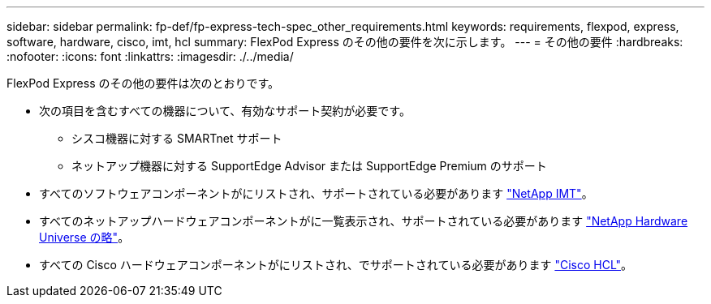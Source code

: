 ---
sidebar: sidebar 
permalink: fp-def/fp-express-tech-spec_other_requirements.html 
keywords: requirements, flexpod, express, software, hardware, cisco, imt, hcl 
summary: FlexPod Express のその他の要件を次に示します。 
---
= その他の要件
:hardbreaks:
:nofooter: 
:icons: font
:linkattrs: 
:imagesdir: ./../media/


FlexPod Express のその他の要件は次のとおりです。

* 次の項目を含むすべての機器について、有効なサポート契約が必要です。
+
** シスコ機器に対する SMARTnet サポート
** ネットアップ機器に対する SupportEdge Advisor または SupportEdge Premium のサポート


* すべてのソフトウェアコンポーネントがにリストされ、サポートされている必要があります http://support.netapp.com/matrix/["NetApp IMT"^]。
* すべてのネットアップハードウェアコンポーネントがに一覧表示され、サポートされている必要があります https://hwu.netapp.com/Home/Index["NetApp Hardware Universe の略"^]。
* すべての Cisco ハードウェアコンポーネントがにリストされ、でサポートされている必要があります https://ucshcltool.cloudapps.cisco.com/public/["Cisco HCL"^]。

